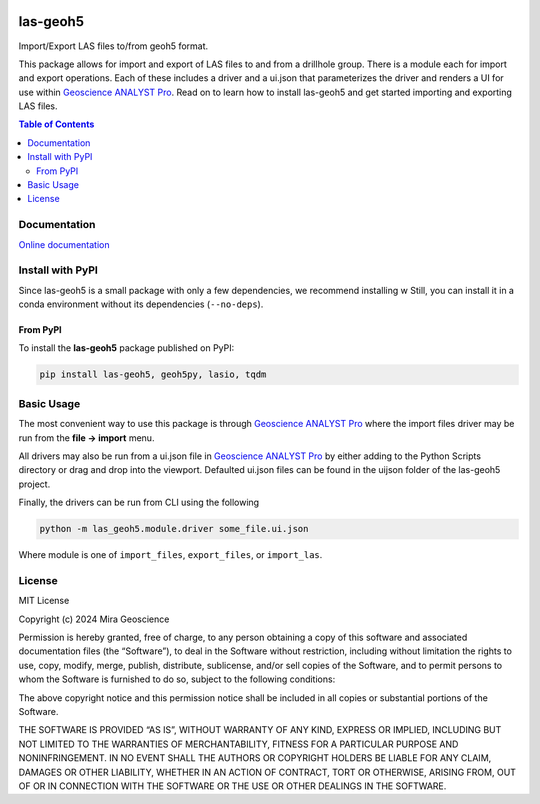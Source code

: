 |coverage| |maintainability| |precommit_ci| |docs| |style| |version| |status| |pyversions|


.. |docs| image:: https://readthedocs.org/projects/las-geoh5/badge/
    :alt: Documentation Status
    :target: https://las-geoh5.readthedocs.io/en/latest/?badge=latest

.. |coverage| image:: https://codecov.io/gh/MiraGeoscience/las-geoh5/branch/develop/graph/badge.svg
    :alt: Code coverage
    :target: https://codecov.io/gh/MiraGeoscience/las-geoh5

.. |style| image:: https://img.shields.io/badge/code%20style-black-000000.svg
    :alt: Coding style
    :target: https://github.com/pf/black

.. |version| image:: https://img.shields.io/pypi/v/las-geoh5.svg
    :alt: version on PyPI
    :target: https://pypi.python.org/pypi/las-geoh5/

.. |status| image:: https://img.shields.io/pypi/status/las-geoh5.svg
    :alt: version status on PyPI
    :target: https://pypi.python.org/pypi/las-geoh5/

.. |pyversions| image:: https://img.shields.io/pypi/pyversions/las-geoh5.svg
    :alt: Python versions
    :target: https://pypi.python.org/pypi/las-geoh5/

.. |precommit_ci| image:: https://results.pre-commit.ci/badge/github/MiraGeoscience/las-geoh5/develop.svg
    :alt: pre-commit.ci status
    :target: https://results.pre-commit.ci/latest/github/MiraGeoscience/las-geoh5/develop

.. |maintainability| image:: https://api.codeclimate.com/v1/badges/_token_/maintainability
   :target: https://codeclimate.com/github/MiraGeoscience/las-geoh5/maintainability
   :alt: Maintainability


las-geoh5
=========

Import/Export LAS files to/from geoh5 format.

This package allows for import and export of LAS files to and from a drillhole group.
There is a module each for import and export operations.  Each of these includes a driver
and a ui.json that parameterizes the driver and renders a UI for use within `Geoscience ANALYST Pro`_.
Read on to learn how to install las-geoh5 and get started importing and exporting LAS files.

.. contents:: Table of Contents
   :local:
   :depth: 3

Documentation
-------------
`Online documentation <https://las-geoh5.readthedocs.io/en/latest/>`_


Install with PyPI
-----------------

Since las-geoh5 is a small package with only a few dependencies, we recommend installing
w
Still, you can install it in a conda environment without its dependencies (``--no-deps``).

From PyPI
~~~~~~~~~

To install the **las-geoh5** package published on PyPI:

.. code-block:: bash

    pip install las-geoh5, geoh5py, lasio, tqdm

Basic Usage
-----------
.. _Geoscience ANALYST Pro: https://mirageoscience.com/mining-industry-software/geoscience-analyst-pro/

The most convenient way to use this package is through `Geoscience ANALYST Pro`_
where the import files driver may be run from the **file -> import**
menu.

All drivers may also be run from a ui.json file in `Geoscience ANALYST Pro`_
by either adding to the Python Scripts directory or drag and drop into
the viewport. Defaulted ui.json files can be found in the uijson folder
of the las-geoh5 project.

Finally, the drivers can be run from CLI using the following

.. code:: bash

   python -m las_geoh5.module.driver some_file.ui.json

Where module is one of ``import_files``, ``export_files``, or ``import_las``.

License
-------

MIT License

Copyright (c) 2024 Mira Geoscience

Permission is hereby granted, free of charge, to any person obtaining a
copy of this software and associated documentation files (the
“Software”), to deal in the Software without restriction, including
without limitation the rights to use, copy, modify, merge, publish,
distribute, sublicense, and/or sell copies of the Software, and to
permit persons to whom the Software is furnished to do so, subject to
the following conditions:

The above copyright notice and this permission notice shall be included
in all copies or substantial portions of the Software.

THE SOFTWARE IS PROVIDED “AS IS”, WITHOUT WARRANTY OF ANY KIND, EXPRESS
OR IMPLIED, INCLUDING BUT NOT LIMITED TO THE WARRANTIES OF
MERCHANTABILITY, FITNESS FOR A PARTICULAR PURPOSE AND NONINFRINGEMENT.
IN NO EVENT SHALL THE AUTHORS OR COPYRIGHT HOLDERS BE LIABLE FOR ANY
CLAIM, DAMAGES OR OTHER LIABILITY, WHETHER IN AN ACTION OF CONTRACT,
TORT OR OTHERWISE, ARISING FROM, OUT OF OR IN CONNECTION WITH THE
SOFTWARE OR THE USE OR OTHER DEALINGS IN THE SOFTWARE.
